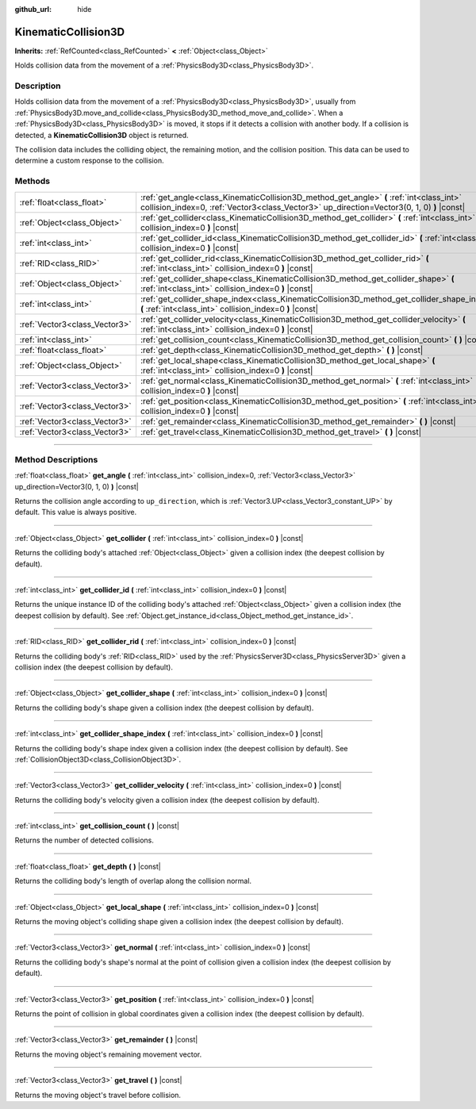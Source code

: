 :github_url: hide

.. DO NOT EDIT THIS FILE!!!
.. Generated automatically from Godot engine sources.
.. Generator: https://github.com/godotengine/godot/tree/4.1/doc/tools/make_rst.py.
.. XML source: https://github.com/godotengine/godot/tree/4.1/doc/classes/KinematicCollision3D.xml.

.. _class_KinematicCollision3D:

KinematicCollision3D
====================

**Inherits:** :ref:`RefCounted<class_RefCounted>` **<** :ref:`Object<class_Object>`

Holds collision data from the movement of a :ref:`PhysicsBody3D<class_PhysicsBody3D>`.

.. rst-class:: classref-introduction-group

Description
-----------

Holds collision data from the movement of a :ref:`PhysicsBody3D<class_PhysicsBody3D>`, usually from :ref:`PhysicsBody3D.move_and_collide<class_PhysicsBody3D_method_move_and_collide>`. When a :ref:`PhysicsBody3D<class_PhysicsBody3D>` is moved, it stops if it detects a collision with another body. If a collision is detected, a **KinematicCollision3D** object is returned.

The collision data includes the colliding object, the remaining motion, and the collision position. This data can be used to determine a custom response to the collision.

.. rst-class:: classref-reftable-group

Methods
-------

.. table::
   :widths: auto

   +-------------------------------+----------------------------------------------------------------------------------------------------------------------------------------------------------------------------------------+
   | :ref:`float<class_float>`     | :ref:`get_angle<class_KinematicCollision3D_method_get_angle>` **(** :ref:`int<class_int>` collision_index=0, :ref:`Vector3<class_Vector3>` up_direction=Vector3(0, 1, 0) **)** |const| |
   +-------------------------------+----------------------------------------------------------------------------------------------------------------------------------------------------------------------------------------+
   | :ref:`Object<class_Object>`   | :ref:`get_collider<class_KinematicCollision3D_method_get_collider>` **(** :ref:`int<class_int>` collision_index=0 **)** |const|                                                        |
   +-------------------------------+----------------------------------------------------------------------------------------------------------------------------------------------------------------------------------------+
   | :ref:`int<class_int>`         | :ref:`get_collider_id<class_KinematicCollision3D_method_get_collider_id>` **(** :ref:`int<class_int>` collision_index=0 **)** |const|                                                  |
   +-------------------------------+----------------------------------------------------------------------------------------------------------------------------------------------------------------------------------------+
   | :ref:`RID<class_RID>`         | :ref:`get_collider_rid<class_KinematicCollision3D_method_get_collider_rid>` **(** :ref:`int<class_int>` collision_index=0 **)** |const|                                                |
   +-------------------------------+----------------------------------------------------------------------------------------------------------------------------------------------------------------------------------------+
   | :ref:`Object<class_Object>`   | :ref:`get_collider_shape<class_KinematicCollision3D_method_get_collider_shape>` **(** :ref:`int<class_int>` collision_index=0 **)** |const|                                            |
   +-------------------------------+----------------------------------------------------------------------------------------------------------------------------------------------------------------------------------------+
   | :ref:`int<class_int>`         | :ref:`get_collider_shape_index<class_KinematicCollision3D_method_get_collider_shape_index>` **(** :ref:`int<class_int>` collision_index=0 **)** |const|                                |
   +-------------------------------+----------------------------------------------------------------------------------------------------------------------------------------------------------------------------------------+
   | :ref:`Vector3<class_Vector3>` | :ref:`get_collider_velocity<class_KinematicCollision3D_method_get_collider_velocity>` **(** :ref:`int<class_int>` collision_index=0 **)** |const|                                      |
   +-------------------------------+----------------------------------------------------------------------------------------------------------------------------------------------------------------------------------------+
   | :ref:`int<class_int>`         | :ref:`get_collision_count<class_KinematicCollision3D_method_get_collision_count>` **(** **)** |const|                                                                                  |
   +-------------------------------+----------------------------------------------------------------------------------------------------------------------------------------------------------------------------------------+
   | :ref:`float<class_float>`     | :ref:`get_depth<class_KinematicCollision3D_method_get_depth>` **(** **)** |const|                                                                                                      |
   +-------------------------------+----------------------------------------------------------------------------------------------------------------------------------------------------------------------------------------+
   | :ref:`Object<class_Object>`   | :ref:`get_local_shape<class_KinematicCollision3D_method_get_local_shape>` **(** :ref:`int<class_int>` collision_index=0 **)** |const|                                                  |
   +-------------------------------+----------------------------------------------------------------------------------------------------------------------------------------------------------------------------------------+
   | :ref:`Vector3<class_Vector3>` | :ref:`get_normal<class_KinematicCollision3D_method_get_normal>` **(** :ref:`int<class_int>` collision_index=0 **)** |const|                                                            |
   +-------------------------------+----------------------------------------------------------------------------------------------------------------------------------------------------------------------------------------+
   | :ref:`Vector3<class_Vector3>` | :ref:`get_position<class_KinematicCollision3D_method_get_position>` **(** :ref:`int<class_int>` collision_index=0 **)** |const|                                                        |
   +-------------------------------+----------------------------------------------------------------------------------------------------------------------------------------------------------------------------------------+
   | :ref:`Vector3<class_Vector3>` | :ref:`get_remainder<class_KinematicCollision3D_method_get_remainder>` **(** **)** |const|                                                                                              |
   +-------------------------------+----------------------------------------------------------------------------------------------------------------------------------------------------------------------------------------+
   | :ref:`Vector3<class_Vector3>` | :ref:`get_travel<class_KinematicCollision3D_method_get_travel>` **(** **)** |const|                                                                                                    |
   +-------------------------------+----------------------------------------------------------------------------------------------------------------------------------------------------------------------------------------+

.. rst-class:: classref-section-separator

----

.. rst-class:: classref-descriptions-group

Method Descriptions
-------------------

.. _class_KinematicCollision3D_method_get_angle:

.. rst-class:: classref-method

:ref:`float<class_float>` **get_angle** **(** :ref:`int<class_int>` collision_index=0, :ref:`Vector3<class_Vector3>` up_direction=Vector3(0, 1, 0) **)** |const|

Returns the collision angle according to ``up_direction``, which is :ref:`Vector3.UP<class_Vector3_constant_UP>` by default. This value is always positive.

.. rst-class:: classref-item-separator

----

.. _class_KinematicCollision3D_method_get_collider:

.. rst-class:: classref-method

:ref:`Object<class_Object>` **get_collider** **(** :ref:`int<class_int>` collision_index=0 **)** |const|

Returns the colliding body's attached :ref:`Object<class_Object>` given a collision index (the deepest collision by default).

.. rst-class:: classref-item-separator

----

.. _class_KinematicCollision3D_method_get_collider_id:

.. rst-class:: classref-method

:ref:`int<class_int>` **get_collider_id** **(** :ref:`int<class_int>` collision_index=0 **)** |const|

Returns the unique instance ID of the colliding body's attached :ref:`Object<class_Object>` given a collision index (the deepest collision by default). See :ref:`Object.get_instance_id<class_Object_method_get_instance_id>`.

.. rst-class:: classref-item-separator

----

.. _class_KinematicCollision3D_method_get_collider_rid:

.. rst-class:: classref-method

:ref:`RID<class_RID>` **get_collider_rid** **(** :ref:`int<class_int>` collision_index=0 **)** |const|

Returns the colliding body's :ref:`RID<class_RID>` used by the :ref:`PhysicsServer3D<class_PhysicsServer3D>` given a collision index (the deepest collision by default).

.. rst-class:: classref-item-separator

----

.. _class_KinematicCollision3D_method_get_collider_shape:

.. rst-class:: classref-method

:ref:`Object<class_Object>` **get_collider_shape** **(** :ref:`int<class_int>` collision_index=0 **)** |const|

Returns the colliding body's shape given a collision index (the deepest collision by default).

.. rst-class:: classref-item-separator

----

.. _class_KinematicCollision3D_method_get_collider_shape_index:

.. rst-class:: classref-method

:ref:`int<class_int>` **get_collider_shape_index** **(** :ref:`int<class_int>` collision_index=0 **)** |const|

Returns the colliding body's shape index given a collision index (the deepest collision by default). See :ref:`CollisionObject3D<class_CollisionObject3D>`.

.. rst-class:: classref-item-separator

----

.. _class_KinematicCollision3D_method_get_collider_velocity:

.. rst-class:: classref-method

:ref:`Vector3<class_Vector3>` **get_collider_velocity** **(** :ref:`int<class_int>` collision_index=0 **)** |const|

Returns the colliding body's velocity given a collision index (the deepest collision by default).

.. rst-class:: classref-item-separator

----

.. _class_KinematicCollision3D_method_get_collision_count:

.. rst-class:: classref-method

:ref:`int<class_int>` **get_collision_count** **(** **)** |const|

Returns the number of detected collisions.

.. rst-class:: classref-item-separator

----

.. _class_KinematicCollision3D_method_get_depth:

.. rst-class:: classref-method

:ref:`float<class_float>` **get_depth** **(** **)** |const|

Returns the colliding body's length of overlap along the collision normal.

.. rst-class:: classref-item-separator

----

.. _class_KinematicCollision3D_method_get_local_shape:

.. rst-class:: classref-method

:ref:`Object<class_Object>` **get_local_shape** **(** :ref:`int<class_int>` collision_index=0 **)** |const|

Returns the moving object's colliding shape given a collision index (the deepest collision by default).

.. rst-class:: classref-item-separator

----

.. _class_KinematicCollision3D_method_get_normal:

.. rst-class:: classref-method

:ref:`Vector3<class_Vector3>` **get_normal** **(** :ref:`int<class_int>` collision_index=0 **)** |const|

Returns the colliding body's shape's normal at the point of collision given a collision index (the deepest collision by default).

.. rst-class:: classref-item-separator

----

.. _class_KinematicCollision3D_method_get_position:

.. rst-class:: classref-method

:ref:`Vector3<class_Vector3>` **get_position** **(** :ref:`int<class_int>` collision_index=0 **)** |const|

Returns the point of collision in global coordinates given a collision index (the deepest collision by default).

.. rst-class:: classref-item-separator

----

.. _class_KinematicCollision3D_method_get_remainder:

.. rst-class:: classref-method

:ref:`Vector3<class_Vector3>` **get_remainder** **(** **)** |const|

Returns the moving object's remaining movement vector.

.. rst-class:: classref-item-separator

----

.. _class_KinematicCollision3D_method_get_travel:

.. rst-class:: classref-method

:ref:`Vector3<class_Vector3>` **get_travel** **(** **)** |const|

Returns the moving object's travel before collision.

.. |virtual| replace:: :abbr:`virtual (This method should typically be overridden by the user to have any effect.)`
.. |const| replace:: :abbr:`const (This method has no side effects. It doesn't modify any of the instance's member variables.)`
.. |vararg| replace:: :abbr:`vararg (This method accepts any number of arguments after the ones described here.)`
.. |constructor| replace:: :abbr:`constructor (This method is used to construct a type.)`
.. |static| replace:: :abbr:`static (This method doesn't need an instance to be called, so it can be called directly using the class name.)`
.. |operator| replace:: :abbr:`operator (This method describes a valid operator to use with this type as left-hand operand.)`
.. |bitfield| replace:: :abbr:`BitField (This value is an integer composed as a bitmask of the following flags.)`
